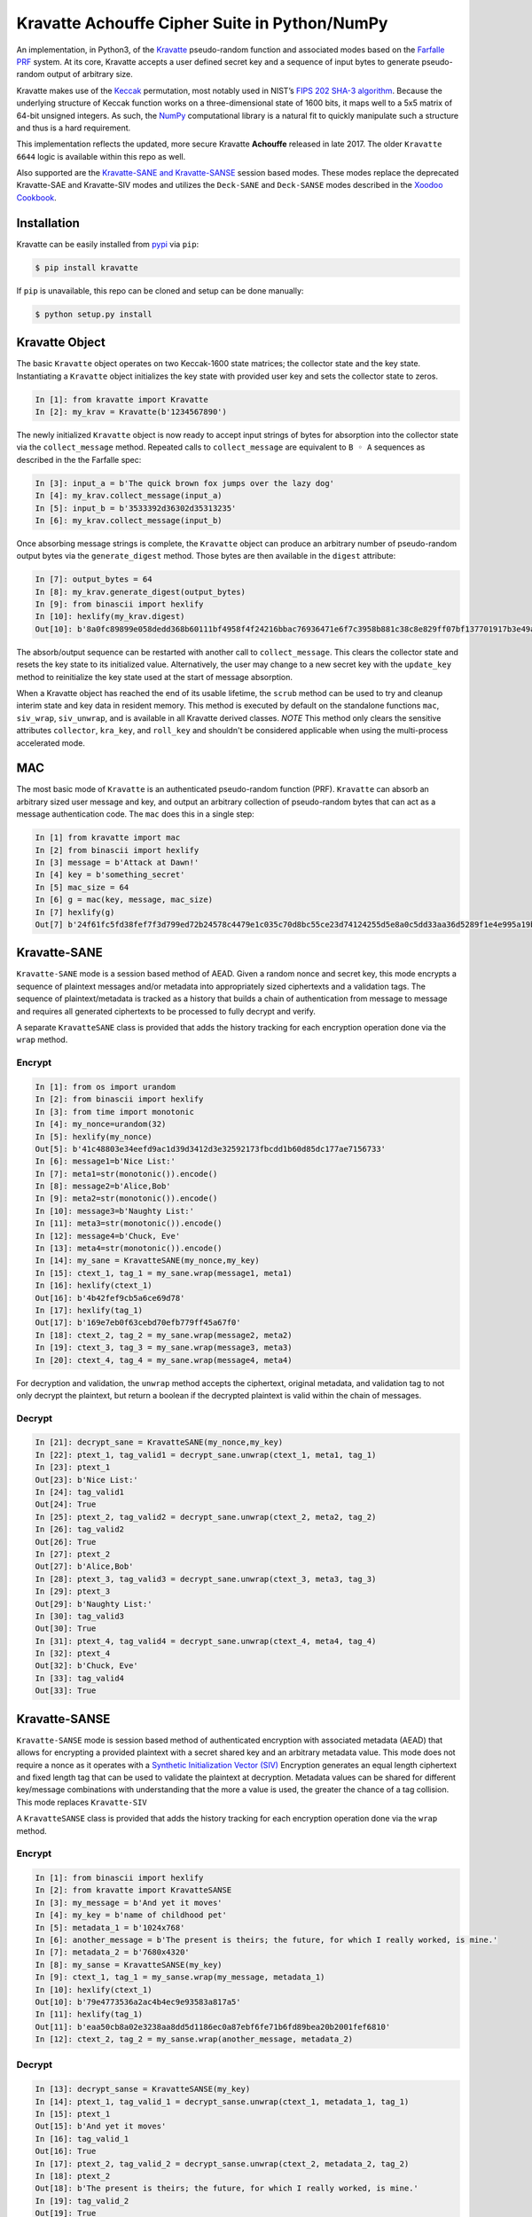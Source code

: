 Kravatte Achouffe Cipher Suite in Python/NumPy
==============================================

An implementation, in Python3, of the
`Kravatte <https://keccak.team/kravatte.html>`__ pseudo-random function
and associated modes based on the `Farfalle
PRF <https://eprint.iacr.org/2016/1188.pdf>`__ system. At its core,
Kravatte accepts a user defined secret key and a sequence of input bytes
to generate pseudo-random output of arbitrary size.

Kravatte makes use of the
`Keccak <https://keccak.team/files/Keccak-reference-3.0.pdf>`__
permutation, most notably used in NIST’s `FIPS 202 SHA-3
algorithm <https://nvlpubs.nist.gov/nistpubs/FIPS/NIST.FIPS.202.pdf>`__.
Because the underlying structure of Keccak function works on a
three-dimensional state of 1600 bits, it maps well to a 5x5 matrix of
64-bit unsigned integers. As such, the `NumPy <http://www.numpy.org>`__
computational library is a natural fit to quickly manipulate such a
structure and thus is a hard requirement.

This implementation reflects the updated, more secure Kravatte
**Achouffe** released in late 2017. The older ``Kravatte 6644`` logic is
available within this repo as well.

Also supported are the `Kravatte-SANE and Kravatte-SANSE  <https://eprint.iacr.org/2018/1012.pdf>`__
session based modes. These modes replace the deprecated Kravatte-SAE and Kravatte-SIV modes and 
utilizes the ``Deck-SANE`` and ``Deck-SANSE`` modes described in the `Xoodoo Cookbook <https://eprint.iacr.org/2018/767.pdf>`__.

Installation
------------
Kravatte can be easily installed from `pypi <https://pypi.org/project/kravatte/>`__ via ``pip``:

.. code:: bash

    $ pip install kravatte

If ``pip`` is unavailable, this repo can be cloned and setup can be done manually:

.. code:: bash

    $ python setup.py install


Kravatte Object
---------------

The basic ``Kravatte`` object operates on two Keccak-1600 state matrices;
the collector state and the key state. Instantiating a ``Kravatte`` object
initializes the key state with provided user key and sets the collector
state to zeros.

.. code:: python

    In [1]: from kravatte import Kravatte
    In [2]: my_krav = Kravatte(b'1234567890')

The newly initialized ``Kravatte`` object is now ready to accept input
strings of bytes for absorption into the collector state via the
``collect_message`` method. Repeated calls to ``collect_message`` are
equivalent to ``B ◦ A`` sequences as described in the the Farfalle
spec:

.. code:: python

    In [3]: input_a = b'The quick brown fox jumps over the lazy dog'
    In [4]: my_krav.collect_message(input_a)
    In [5]: input_b = b'3533392d36302d35313235'
    In [6]: my_krav.collect_message(input_b)

Once absorbing message strings is complete, the ``Kravatte`` object can
produce an arbitrary number of pseudo-random output bytes via the
``generate_digest`` method. Those bytes are then available in the
``digest`` attribute:

.. code:: python

    In [7]: output_bytes = 64
    In [8]: my_krav.generate_digest(output_bytes)
    In [9]: from binascii import hexlify
    In [10]: hexlify(my_krav.digest)
    Out[10]: b'8a0fc89899e058dedd368b60111bf4958f4f24216bbac76936471e6f7c3958b881c38c8e829ff07bf137701917b3e49ab392e93f3b2abfc714f90c0ca023124d'

The absorb/output sequence can be restarted with another call to
``collect_message``. This clears the collector state and resets the key
state to its initialized value. Alternatively, the user may change to a
new secret key with the ``update_key`` method to reinitialize the key
state used at the start of message absorption.

When a Kravatte object has reached the end of its usable lifetime, the ``scrub`` method
can be used to try and cleanup interim state and key data in resident memory. This method is executed by default
on the standalone functions ``mac``, ``siv_wrap``, ``siv_unwrap``, and is available in all Kravatte derived classes.
*NOTE* This method only clears the sensitive attributes ``collector``, ``kra_key``, and ``roll_key`` and shouldn't be
considered applicable when using the multi-process accelerated mode.

MAC
---

The most basic mode of ``Kravatte`` is an authenticated pseudo-random
function (PRF). ``Kravatte`` can absorb an arbitrary sized user message and
key, and output an arbitrary collection of pseudo-random bytes that can
act as a message authentication code. The ``mac`` does this in a single step:

.. code:: python

    In [1] from kravatte import mac
    In [2] from binascii import hexlify
    In [3] message = b'Attack at Dawn!'
    In [4] key = b'something_secret'
    In [5] mac_size = 64
    In [6] g = mac(key, message, mac_size)
    In [7] hexlify(g)
    Out[7] b'24f61fc5fd38fef7f3d799ed72b24578c4479e1c035c70d8bc55ce23d74124255d5e8a0c5dd33aa36d5289f1e4e995a19be804d97bb338fa875e01e3c2d2dd51'


Kravatte-SANE
-------------

``Kravatte-SANE`` mode is a session based method of AEAD. Given a random
nonce and secret key, this mode encrypts a sequence of plaintext
messages and/or metadata into appropriately sized ciphertexts and a validation
tags. The sequence of plaintext/metadata is tracked as a history that
builds a chain of authentication from message to message and requires
all generated ciphertexts to be processed to fully decrypt and verify.

A separate ``KravatteSANE`` class is provided that adds the history
tracking for each encryption operation done via the ``wrap`` method.

Encrypt
~~~~~~~

.. code:: python

    In [1]: from os import urandom
    In [2]: from binascii import hexlify
    In [3]: from time import monotonic
    In [4]: my_nonce=urandom(32)
    In [5]: hexlify(my_nonce)
    Out[5]: b'41c48803e34eefd9ac1d39d3412d3e32592173fbcdd1b60d85dc177ae7156733'
    In [6]: message1=b'Nice List:'
    In [7]: meta1=str(monotonic()).encode()
    In [8]: message2=b'Alice,Bob'
    In [9]: meta2=str(monotonic()).encode()
    In [10]: message3=b'Naughty List:'
    In [11]: meta3=str(monotonic()).encode()
    In [12]: message4=b'Chuck, Eve'
    In [13]: meta4=str(monotonic()).encode()
    In [14]: my_sane = KravatteSANE(my_nonce,my_key)
    In [15]: ctext_1, tag_1 = my_sane.wrap(message1, meta1)
    In [16]: hexlify(ctext_1)
    Out[16]: b'4b42fef9cb5a6ce69d78'
    In [17]: hexlify(tag_1)
    Out[17]: b'169e7eb0f63cebd70efb779ff45a67f0'
    In [18]: ctext_2, tag_2 = my_sane.wrap(message2, meta2)
    In [19]: ctext_3, tag_3 = my_sane.wrap(message3, meta3)
    In [20]: ctext_4, tag_4 = my_sane.wrap(message4, meta4)

For decryption and validation, the ``unwrap`` method accepts the
ciphertext, original metadata, and validation tag to not only decrypt
the plaintext, but return a boolean if the decrypted plaintext is valid
within the chain of messages.

Decrypt
~~~~~~~

.. code:: python

    In [21]: decrypt_sane = KravatteSANE(my_nonce,my_key)
    In [22]: ptext_1, tag_valid1 = decrypt_sane.unwrap(ctext_1, meta1, tag_1)
    In [23]: ptext_1
    Out[23]: b'Nice List:'
    In [24]: tag_valid1
    Out[24]: True
    In [25]: ptext_2, tag_valid2 = decrypt_sane.unwrap(ctext_2, meta2, tag_2)
    In [26]: tag_valid2
    Out[26]: True
    In [27]: ptext_2
    Out[27]: b'Alice,Bob'
    In [28]: ptext_3, tag_valid3 = decrypt_sane.unwrap(ctext_3, meta3, tag_3)
    In [29]: ptext_3
    Out[29]: b'Naughty List:'
    In [30]: tag_valid3
    Out[30]: True
    In [31]: ptext_4, tag_valid4 = decrypt_sane.unwrap(ctext_4, meta4, tag_4)
    In [32]: ptext_4
    Out[32]: b'Chuck, Eve'
    In [33]: tag_valid4
    Out[33]: True


Kravatte-SANSE
--------------

``Kravatte-SANSE`` mode is session based method of authenticated encryption with
associated metadata (AEAD) that allows for encrypting a provided
plaintext with a secret shared key and an arbitrary metadata value.
This mode does not require a nonce as it operates with a 
`Synthetic Initialization Vector (SIV) <https://tools.ietf.org/html/rfc5297>`__
Encryption generates an equal length ciphertext and fixed length tag
that can be used to validate the plaintext at decryption. Metadata
values can be shared for different key/message combinations with
understanding that the more a value is used, the greater the chance of a
tag collision. This mode replaces ``Kravatte-SIV``

A ``KravatteSANSE`` class is provided that adds the history
tracking for each encryption operation done via the ``wrap`` method.

Encrypt
~~~~~~~

.. code:: python

    In [1]: from binascii import hexlify
    In [2]: from kravatte import KravatteSANSE
    In [3]: my_message = b'And yet it moves'
    In [4]: my_key = b'name of childhood pet'
    In [5]: metadata_1 = b'1024x768'
    In [6]: another_message = b'The present is theirs; the future, for which I really worked, is mine.'
    In [7]: metadata_2 = b'7680x4320'
    In [8]: my_sanse = KravatteSANSE(my_key)
    In [9]: ctext_1, tag_1 = my_sanse.wrap(my_message, metadata_1)
    In [10]: hexlify(ctext_1)
    Out[10]: b'79e4773536a2ac4b4ec9e93583a817a5'
    In [11]: hexlify(tag_1)
    Out[11]: b'eaa50cb8a02e3238aa8dd5d1186ec0a87ebf6fe71b6fd89bea20b2001fef6810'
    In [12]: ctext_2, tag_2 = my_sanse.wrap(another_message, metadata_2)

Decrypt
~~~~~~~

.. code:: python

    In [13]: decrypt_sanse = KravatteSANSE(my_key)
    In [14]: ptext_1, tag_valid_1 = decrypt_sanse.unwrap(ctext_1, metadata_1, tag_1)
    In [15]: ptext_1
    Out[15]: b'And yet it moves'
    In [16]: tag_valid_1
    Out[16]: True
    In [17]: ptext_2, tag_valid_2 = decrypt_sanse.unwrap(ctext_2, metadata_2, tag_2)
    In [18]: ptext_2
    Out[18]: b'The present is theirs; the future, for which I really worked, is mine.'
    In [19]: tag_valid_2
    Out[19]: True


KravatteWBC
-----------

Kravatte Wide Block Cipher mode is a symmetric block cipher mode where the user can specify
the size of the block, an arbitrary ``tweak`` value input, and arbitrary secret key. The ``KravatteWBC``
object, once initialized, can encrypt/decrypt messages of the given block size (or smaller). ``KravatteWBC``
splits messages into left and right components and uses a 4-stage Feistel sequence to encrypt/decrypt.

Encrypt and Decrypt
~~~~~~~~~~~~~~~~~~~

.. code:: python

    In [1]: from kravatte import KravatteWBC
    In [2]: block_size = 64
    In [3]: my_tweak = b'tweak can be anything'
    In [4]: my_key = b'\x00' * 24
    In [5]: my_wbc = KravatteWBC(block_size, my_tweak, my_key)
    In [6]: c_block = my_wbc.encrypt(b'This is some random 64-byte text string to use in this example!!')
    In [7]: from binascii import hexlify
    In [8]: hexlify(c_block)
    Out[8]: b'2368fae1271e5c784537df331586d5d4daeeb34a6fe4ebea03cc1df7f9c0d79fcc709a9ff2199514f431da685e27658dbf6c5afed11ce5c8172f7615c19db1b9'
    In [9]: my_wbc.decrypt(c_block)
    Out[9]: b'This is some random 64-byte text string to use in this example!!'


KravatteWBC-AE
--------------

``KravatteWBC-AE`` is a variant of ``KravatteWBC`` that extends the desired block size by 16 bytes and 
embeds authentication data. The tweak is replaced with arbitrary associated metadata. When the 
block is decrypted it is also validated as being encrypted with same secret key.

Encrypt and Decrypt
~~~~~~~~~~~~~~~~~~~

.. code:: python

    In [1]: from datetime import datetime
    In [2]: from binascii import hexlify
    In [3]: my_key = b"Doesn't look like anything to me"
    In [4]: metadata = str(datetime.now()).encode()
    In [5]: message = b'These violent delights have violent ends'
    In [6]: len(message)
    Out[6]: 40
    In [7]: my_WBC_AE = KravatteWBC_AE(40, my_key)
    In [8]: ctext_ae = my_WBC_AE.wrap(message, metadata)
    In [9]: len(ctext_ae)
    Out[9]: 56
    In [10]: hexlify(ctext_ae)
    Out[10]: b'388623f7a7d3c044cda574063b4ff16edbdfc95cb449f335a1c5ad5ed37897aa2470f3575825a55df04cc1dab34b4feb03aa6d35f6190d62'
    In [11]: plaintext, validated = my_WBC_AE.unwrap(ctext_ae, metadata)
    In [12]: plaintext
    Out[12]: b'These violent delights have violent ends'
    In [13]: validated
    Out[13]: True


KravatteOracle
--------------

``KravatteOracle`` is a simple pseudo-random number generator built from the ``Kravatte`` PRF primitive. Initialized
with an authentication key, the ``KravatteOracle`` object absorbs an arbitrarily sized seed value into the
collector state. From there, streams of random bytes can be generated on demand via the ``random`` method.
The generator can be re-seeded at any point with the ``seed_generator`` method.

Generate Random Numbers
~~~~~~~~~~~~~~~~~~~~~~~

.. code:: python

    In [1]: my_psrng = KravatteOracle(my_seed, my_key)
    In [2]: my_key = b'1234'
    In [3]: my_seed = b'watermelon'
    In [4]: my_psrng = KravatteOracle(my_seed, my_key)
    In [5]: random_bytes = my_psrng.random(24)
    In [6]: hexlify(random_bytes)
    Out[6]: b'14a42ab5756efe61eae73893570b6736b392d0031a87e36d'
    In [7]: random_bytes = my_psrng.random(42)
    In [8]: hexlify(random_bytes)
    Out[8]: b'77d6308e18d57fb124e75602ced2e863e7de34c69ea57bec47efae84e85d0075c3ebbf7e535ec0fb096f'

Re-seed Generator
~~~~~~~~~~~~~~~~~

.. code:: python

    In [9]: my_psrng.seed_generator(b'apple')
    In [10]: random_bytes = my_psrng.random(18)
    In [11]: hexlify(random_bytes)
    Out[11]: b'3e108c3f627f561943893b6a3184e5b76472'

Kravatte-SIV (Deprecated)
-------------------------

``Kravatte-SIV`` mode is a method of authenticated encryption with
associated metadata (AEAD) that allows for encrypting a provided
plaintext with a secret shared key and an arbitrary metadata value.
Encryption generates an equal length ciphertext and fixed length tag
that can be used to validate the plaintext at decryption. Metadata
values can be shared for different key/message combinations with
understanding that the more a value is used, the greater the chance of a
tag collision. **Deprecated in favor of Kravatte-SANSE**

Encrypt
~~~~~~~

.. code:: python

    In [1] from kravatte import siv_wrap, siv_unwrap
    In [2] from binascii import hexlify
    In [3] from datetime import datetime
    In [4] message = b'Attack at Dawn!'
    In [5] key = b'something_secret'
    In [6] metadata = str(datetime.now()).encode()
    In [7] ciphertext, tag = siv_wrap(key, message, metadata)
    In [8] hexlify(ciphertext)
    Out[8] b'79f7bd89a7cb7af1892ea51c531f4b'
    In [9] hexlify(tag)
    Out[9] b'37c7e11f0c9c744e7c113590fdfba7737cb38b629ef6901df22d6994340e89eas'

Decrypt
~~~~~~~

.. code:: python

    In [10] plaintext, tag_valid = siv_unwrap(key, ciphertext, tag, metadata)
    In [11] plaintext
    Out[11] b'Attack at Dawn!'
    In [12] tag_valid
    Out[12] True

Kravatte-SAE (Deprecated)
-------------------------

``Kravatte-SAE`` mode is a session based method of AEAD. Given a random
nonce and secret key, this mode encrypts a sequence of plaintext
messages and/or metadata into equal size ciphertexts and a validation
tag. The sequence of plaintext/metadata is tracked as a history that
builds a chain of authentication from message to message and requires
all generated ciphertexts to be processed to fully decrypt and verify.
**Deprecated in favor of Kravatte-SANE**

A separate ``KravatteSAE`` class is provided that adds the history
tracking for each encryption operation done via the ``sae_wrap`` method.

Encrypt
~~~~~~~

.. code:: python

    In [1]: from kravatte import KravatteSAE
    In [2]: from datetime import datetime
    In [3]: from binascii import hexlify
    In [4]: message_1 = b'Directions to my house:'
    In [5]: metadata_1 = str(datetime.now()).encode()
    In [6]: message_2 = b'Turn right on main street'
    In [7]: metadata_2 = str(datetime.now()).encode()
    In [8]: message_3 = b'Continue straight for 3500 miles'
    In [9]: metadata_3 = str(datetime.now()).encode()
    In [10]: message_4 = b'You have arrived at your destination'
    In [11]: metadata_4 = str(datetime.now()).encode()
    In [12]: nonce = b'a well chosen random number'
    In [13]: key = b'an even better random number'
    In [14]: KravSAE_wrapper = KravatteSAE(nonce, key)
    In [15]: ciphertext_1, tag_1 = KravSAE_wrapper.sae_wrap(message_1, metadata_1)
    In [16]: hexlify(ciphertext_1)
    Out[16]: b'7b8932a1c3673fcfe752631ef5b867843951514335de61'
    In [17]: hexlify(tag_1)
    Out[17]: b'3384885ca293925cc65a03fa10790420'
    In [18]: ciphertext_2, tag_2 = KravSAE_wrapper.sae_wrap(message_2, metadata_2)
    In [19]: hexlify(ciphertext_2)
    Out[19]: b'ab48882d4339c6def9d5d06f608db5318a87a417566c0b20bd'
    In [20]: hexlify(tag_2)
    Out[20]: b'347f5a152dcc9ccc3c19fa936067c3d2'
    In [21]: ciphertext_3, tag_3 = KravSAE_wrapper.sae_wrap(message_3, metadata_3)
    In [22]: hexlify(ciphertext_3)
    Out[22]: b'bc461f40db74705c10b1400b6a9967dd7164cbf774c196d5b649faf2bd792339'
    In [23]: hexlify(tag_3)
    Out[23]: b'6ba2faee4d2aa5654a054222a049d926'
    In [24]: ciphertext_4, tag_4 = KravSAE_wrapper.sae_wrap(message_4, metadata_4)
    In [25]: hexlify(ciphertext_4)
    Out[25]: b'1f451f51d9882f9f7674c37dace4036efd9efe39d6b58ccdf6b012ef988e4e1f2617479f'
    In [26]: hexlify(tag_4)
    Out[26]: b'5f3511f140b4ea36412c0e4b22d1c218'

For decryption and validation, the ``sae_unwrap`` method accepts the
ciphertext, original metadata, and validation tag to not only decrypt
the plaintext, but return a boolean if the decrypted plaintext is valid
within the chain of messages.

Decrypt
~~~~~~~

.. code:: python

    In [27]: KravSAE_unwrapper = KravatteSAE(nonce, key)
    In [28]: plaintext_1, check_tag_1 = KravSAE_unwrapper.sae_unwrap(ciphertext_1, metadata_1, tag_1)
    In [29]: plaintext_1
    Out[29]: b'Directions to my house:'
    In [30]: check_tag_1
    Out[30]: True
    In [31]: plaintext_2, check_tag_2 = KravSAE_unwrapper.sae_unwrap(ciphertext_2, metadata_2, tag_2)
    In [32]: plaintext_2
    Out[32]: b'Turn right on main street'
    In [33]: check_tag_2
    Out[33]: True
    In [34]: plaintext_3, check_tag_3 = KravSAE_unwrapper.sae_unwrap(ciphertext_3, metadata_3, tag_3)
    In [35]: plaintext_3
    Out[35]: b'Continue straight for 3500 miles'
    In [36]: check_tag_3
    Out[36]: True
    In [37]: plaintext_4, check_tag_4 = KravSAE_unwrapper.sae_unwrap(ciphertext_4, metadata_4, tag_4)
    In [38]: plaintext_4
    Out[38]: b'You have arrived at your destination'
    In [39]: check_tag_4
    Out[39]: True


Multi-Process Performance Mode
---------------------------------
The Farfalle PRF allows for significant parallelism in both the compression and expansion phases when
consuming or generating large numbers of blocks.  We can exploit that fact for increased performance
via Python's `multiprocessing <https://docs.python.org/3.5/library/multiprocessing.html>`__ module.
This allows us to spawn any number of identical worker subprocesses that can consume additional
CPU core resources. Enabling the multi-process mode is done at object creation time for ``Kravatte``,
or any of its operating modes, with the ``workers`` arguments:

.. code:: python

    In [1]: new_kravatte = Kravatte(my_key, workers=8)
    In [2]: my_kra_mac = mac(my_key, my_message, my_output_size, workers=16)
    In [3]: my_wbc = KravatteWBC(block_size, my_tweak, my_key, workers=4)

For optimal performance, the number of workers should match the number of CPU cores reported by
``os.cpu_count``. This is set automatically if ``workers`` is set to 0:

.. code:: python
    
    # Equivalent objects
    In [4]: my_psrng = KravatteOracle(my_seed, my_key, workers=0)
    In [5]: my_psrng = KravatteOracle(my_seed, my_key, workers=os.cpu_count())

Multi-process mode can be explicitly disabled by setting workers to ``None``:

.. code:: python
    
    In [6]: my_psrng = KravatteOracle(my_seed, my_key, workers=None)

There is a non-trivial performance cost associated with generating new Python processes. For small,
generally < 100KB, inputs and outputs, it can be faster to use the single process variant.

For asymmetrically sized workloads, such a generating a MAC on a multi-megabyte input and only
generating a few dozen bytes of output, multiprocessing mode can be explicitly enabled or disabled with the
``mp_input`` and ``mp_output`` arguments. These booleans are available for ``Kravatte`` and all derived classes/functions.

.. code:: python

    # Enable Multiprocessing acceleration only for processing of input bytes
    In [7]: my_psrng = KravatteOracle(my_seed, my_key, workers=16, mp_input=True, mp_output=False)


Testing
-------

A full test suite is available in ``test_kravatte.py``. Assuming the ``kravatte`` module is installed, 
tests can be invoked with pytest:

.. code:: bash

    $ pytest -xvvv test_kravatte.py

The same tests are run against the standard codepath and the multiprocess code path utilizing all available
CPU cores. Test vectors were generated using the
`KeccakTools <https://github.com/gvanas/KeccakTools>`__ C++ library available from the Keccak Team

Caveats
-------

-  Being a Python implementation, performance on large files or data
   sets may be inadequate (even with multi-processing enabled).
-  The inputs and outputs of this implementation are limited to byte
   (8-bit) divisible sizes
-  While security was top of mind during development, this
   implementation has not been fully audited for timing attacks, side
   channel attacks or other vulnerabilities. Other bugs not caught by
   the test cases may be present. Use in a production environment is not
   encouraged.

If any of above are of concern, please check out the official
`KeccakTools <https://github.com/gvanas/KeccakTools>`__ and `Keccak Code
Package <https://github.com/gvanas/KeccakCodePackage>`__

Changelog
---------

1.1.0 (2018-09-08) 
~~~~~~~~~~~~~~~~~~

- Add TravisCI Testing [Calvin McCoy]
- Add memory scrub functionality. [Calvin McCoy]
- Optimizations to Keccak, expand permutation, and compress permutations [Calvin McCoy]
- Added ability to enable Multi-processing for just input or output [Calvin McCoy]
- Fixed Typos and Added Some Extra Comments [Calvin McCoy]

1.0.0 (2018-05-19)
~~~~~~~~~~~~~~~~~~

- Added Multi-processing mode [Calvin McCoy]
- Cleanup for 1.0 release [Calvin McCoy]

0.9.2 (2018-04-07)
~~~~~~~~~~~~~~~~~~

- Add KravatteOracle pseudo-random generator [Calvin McCoy]
- Add type hinting [Calvin McCoy]
- Fix Typos [Calvin McCoy]

0.9.0 (2018-03-31)
~~~~~~~~~~~~~~~~~~

- General package cleanup and fix typos [Calvin McCoy]


0.8.0 (2018-03-28)
~~~~~~~~~~~~~~~~~~

- Initial Commit [Calvin McCoy]